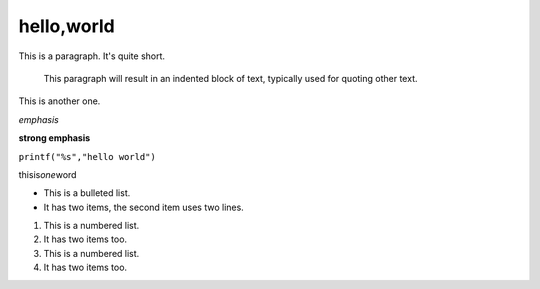 hello,world
=============
This is a paragraph.  It's quite
short.

   This paragraph will result in an indented block of
   text, typically used for quoting other text.

This is another one.

*emphasis*

**strong emphasis**

``printf("%s","hello world")``

thisis\ *one*\ word

* This is a bulleted list.
* It has two items, the second
  item uses two lines.

1. This is a numbered list.
2. It has two items too.

#. This is a numbered list.
#. It has two items too.

